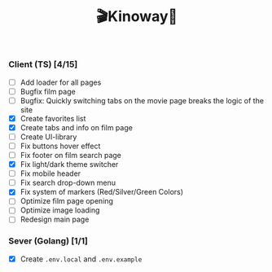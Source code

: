 #+title:🎬Kinoway🎥

#+begin_html
<div align="center">
		<img src="./static/banner.png">
</div>

<p align="center">
		<img src="https://img.shields.io/github/stars/Tell396/kinoway?color=e57474&labelColor=1e2528&style=for-the-badge"> <img src="https://img.shields.io/github/issues/Tell396/kinoway?color=67b0e8&labelColor=1e2528&style=for-the-badge">
		<img src="https://img.shields.io/static/v1?label=license&message=MIT&color=8ccf7e&labelColor=1e2528&style=for-the-badge">
		<img src="https://img.shields.io/github/forks/Tell396/kinoway?color=e5c76b&labelColor=1e2528&style=for-the-badge">
</p>
#+end_html

*** Client (TS) [4/15]
+ [ ] Add loader for all pages
+ [ ] Bugfix film page
+ [ ] Bugfix: Quickly switching tabs on the movie page breaks the logic of the site
+ [X] Create favorites list
+ [X] Create tabs and info on film page
+ [ ] Create UI-library
+ [ ] Fix buttons hover effect
+ [ ] Fix footer on film search page
+ [X] Fix light/dark theme switcher
+ [ ] Fix mobile header
+ [ ] Fix search drop-down menu
+ [X] Fix system of markers (Red/Silver/Green Colors)
+ [ ] Optimize film page opening
+ [ ] Optimize image loading
+ [ ] Redesign main page
	
*** Sever (Golang) [1/1]
+ [X] Create ~.env.local~ and ~.env.example~
